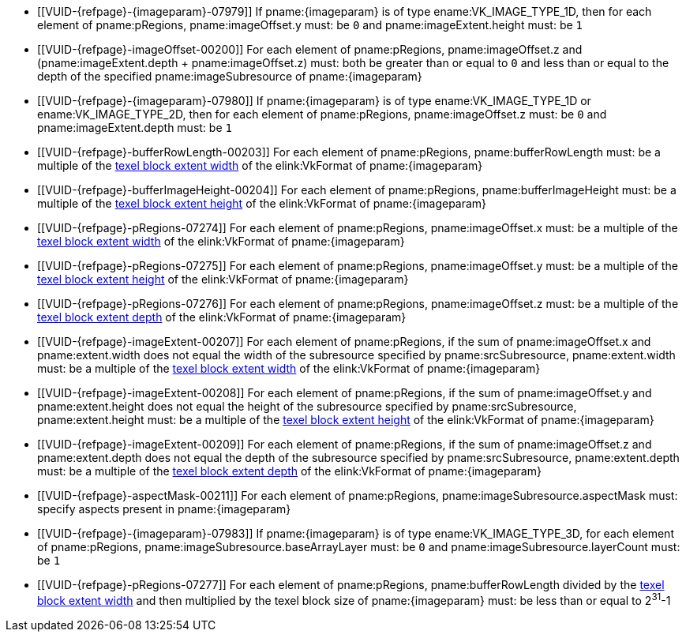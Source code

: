 // Copyright 2020-2023 The Khronos Group Inc.
//
// SPDX-License-Identifier: CC-BY-4.0

// Common Valid Usage
// Common to commands copying from images to buffers, or buffers to images
// This relies on an additional attribute {imageparam} set by the command
// which includes this file, specifying the name of the source or
// destination image.

  * [[VUID-{refpage}-{imageparam}-07979]]
    If pname:{imageparam} is of type ename:VK_IMAGE_TYPE_1D, then for each
    element of pname:pRegions, pname:imageOffset.y must: be `0` and
    pname:imageExtent.height must: be `1`
  * [[VUID-{refpage}-imageOffset-00200]]
    For each element of pname:pRegions, pname:imageOffset.z and
    [eq]#(pname:imageExtent.depth {plus} pname:imageOffset.z)# must: both be
    greater than or equal to `0` and less than or equal to the depth of the
    specified pname:imageSubresource of pname:{imageparam}
  * [[VUID-{refpage}-{imageparam}-07980]]
    If pname:{imageparam} is of type ename:VK_IMAGE_TYPE_1D or
    ename:VK_IMAGE_TYPE_2D, then for each element of pname:pRegions,
    pname:imageOffset.z must: be `0` and pname:imageExtent.depth must: be
    `1`
  * [[VUID-{refpage}-bufferRowLength-00203]]
    For each element of pname:pRegions, pname:bufferRowLength must: be a
    multiple of the <<formats-compatibility-classes,texel block extent
    width>> of the elink:VkFormat of pname:{imageparam}
  * [[VUID-{refpage}-bufferImageHeight-00204]]
    For each element of pname:pRegions, pname:bufferImageHeight must: be a
    multiple of the <<formats-compatibility-classes,texel block extent
    height>> of the elink:VkFormat of pname:{imageparam}
  * [[VUID-{refpage}-pRegions-07274]]
    For each element of pname:pRegions, pname:imageOffset.x must: be a
    multiple of the <<formats-compatibility-classes,texel block extent
    width>> of the elink:VkFormat of pname:{imageparam}
  * [[VUID-{refpage}-pRegions-07275]]
    For each element of pname:pRegions, pname:imageOffset.y must: be a
    multiple of the <<formats-compatibility-classes,texel block extent
    height>> of the elink:VkFormat of pname:{imageparam}
  * [[VUID-{refpage}-pRegions-07276]]
    For each element of pname:pRegions, pname:imageOffset.z must: be a
    multiple of the <<formats-compatibility-classes,texel block extent
    depth>> of the elink:VkFormat of pname:{imageparam}
  * [[VUID-{refpage}-imageExtent-00207]]
    For each element of pname:pRegions, if the sum of pname:imageOffset.x
    and pname:extent.width does not equal the width of the subresource
    specified by pname:srcSubresource, pname:extent.width must: be a
    multiple of the <<formats-compatibility-classes,texel block extent
    width>> of the elink:VkFormat of pname:{imageparam}
  * [[VUID-{refpage}-imageExtent-00208]]
    For each element of pname:pRegions, if the sum of pname:imageOffset.y
    and pname:extent.height does not equal the height of the subresource
    specified by pname:srcSubresource, pname:extent.height must: be a
    multiple of the <<formats-compatibility-classes,texel block extent
    height>> of the elink:VkFormat of pname:{imageparam}
  * [[VUID-{refpage}-imageExtent-00209]]
    For each element of pname:pRegions, if the sum of pname:imageOffset.z
    and pname:extent.depth does not equal the depth of the subresource
    specified by pname:srcSubresource, pname:extent.depth must: be a
    multiple of the <<formats-compatibility-classes,texel block extent
    depth>> of the elink:VkFormat of pname:{imageparam}
  * [[VUID-{refpage}-aspectMask-00211]]
    For each element of pname:pRegions, pname:imageSubresource.aspectMask
    must: specify aspects present in pname:{imageparam}
ifdef::VK_VERSION_1_1,VK_KHR_sampler_ycbcr_conversion[]
  * [[VUID-{refpage}-{imageparam}-07981]]
    If pname:{imageparam} has a elink:VkFormat with
    <<formats-requiring-sampler-ycbcr-conversion,two planes>> then for each
    element of pname:pRegions, pname:imageSubresource.aspectMask must: be
    ename:VK_IMAGE_ASPECT_PLANE_0_BIT or ename:VK_IMAGE_ASPECT_PLANE_1_BIT
  * [[VUID-{refpage}-{imageparam}-07982]]
    If pname:{imageparam} has a elink:VkFormat with
    <<formats-requiring-sampler-ycbcr-conversion,three planes>> then for
    each element of pname:pRegions, pname:imageSubresource.aspectMask must:
    be ename:VK_IMAGE_ASPECT_PLANE_0_BIT, ename:VK_IMAGE_ASPECT_PLANE_1_BIT,
    or ename:VK_IMAGE_ASPECT_PLANE_2_BIT
endif::VK_VERSION_1_1,VK_KHR_sampler_ycbcr_conversion[]
  * [[VUID-{refpage}-{imageparam}-07983]]
    If pname:{imageparam} is of type ename:VK_IMAGE_TYPE_3D, for each
    element of pname:pRegions, pname:imageSubresource.baseArrayLayer must:
    be `0` and pname:imageSubresource.layerCount must: be `1`
  * [[VUID-{refpage}-pRegions-07277]]
    For each element of pname:pRegions, pname:bufferRowLength divided by the
    <<formats-compatibility-classes,texel block extent width>> and then
    multiplied by the texel block size of pname:{imageparam} must: be less
    than or equal to [eq]#2^31^-1#
// Common Valid Usage

